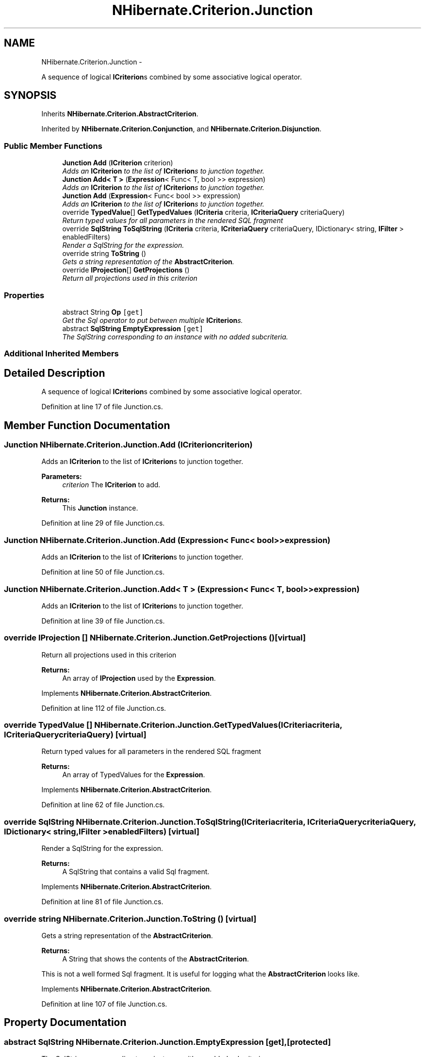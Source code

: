 .TH "NHibernate.Criterion.Junction" 3 "Fri Jul 5 2013" "Version 1.0" "HSA.InfoSys" \" -*- nroff -*-
.ad l
.nh
.SH NAME
NHibernate.Criterion.Junction \- 
.PP
A sequence of logical \fBICriterion\fPs combined by some associative logical operator\&.  

.SH SYNOPSIS
.br
.PP
.PP
Inherits \fBNHibernate\&.Criterion\&.AbstractCriterion\fP\&.
.PP
Inherited by \fBNHibernate\&.Criterion\&.Conjunction\fP, and \fBNHibernate\&.Criterion\&.Disjunction\fP\&.
.SS "Public Member Functions"

.in +1c
.ti -1c
.RI "\fBJunction\fP \fBAdd\fP (\fBICriterion\fP criterion)"
.br
.RI "\fIAdds an \fBICriterion\fP to the list of \fBICriterion\fPs to junction together\&. \fP"
.ti -1c
.RI "\fBJunction\fP \fBAdd< T >\fP (\fBExpression\fP< Func< T, bool >> expression)"
.br
.RI "\fIAdds an \fBICriterion\fP to the list of \fBICriterion\fPs to junction together\&. \fP"
.ti -1c
.RI "\fBJunction\fP \fBAdd\fP (\fBExpression\fP< Func< bool >> expression)"
.br
.RI "\fIAdds an \fBICriterion\fP to the list of \fBICriterion\fPs to junction together\&. \fP"
.ti -1c
.RI "override \fBTypedValue\fP[] \fBGetTypedValues\fP (\fBICriteria\fP criteria, \fBICriteriaQuery\fP criteriaQuery)"
.br
.RI "\fIReturn typed values for all parameters in the rendered SQL fragment \fP"
.ti -1c
.RI "override \fBSqlString\fP \fBToSqlString\fP (\fBICriteria\fP criteria, \fBICriteriaQuery\fP criteriaQuery, IDictionary< string, \fBIFilter\fP > enabledFilters)"
.br
.RI "\fIRender a SqlString for the expression\&. \fP"
.ti -1c
.RI "override string \fBToString\fP ()"
.br
.RI "\fIGets a string representation of the \fBAbstractCriterion\fP\&. \fP"
.ti -1c
.RI "override \fBIProjection\fP[] \fBGetProjections\fP ()"
.br
.RI "\fIReturn all projections used in this criterion \fP"
.in -1c
.SS "Properties"

.in +1c
.ti -1c
.RI "abstract String \fBOp\fP\fC [get]\fP"
.br
.RI "\fIGet the Sql operator to put between multiple \fBICriterion\fPs\&. \fP"
.ti -1c
.RI "abstract \fBSqlString\fP \fBEmptyExpression\fP\fC [get]\fP"
.br
.RI "\fIThe SqlString corresponding to an instance with no added subcriteria\&. \fP"
.in -1c
.SS "Additional Inherited Members"
.SH "Detailed Description"
.PP 
A sequence of logical \fBICriterion\fPs combined by some associative logical operator\&. 


.PP
Definition at line 17 of file Junction\&.cs\&.
.SH "Member Function Documentation"
.PP 
.SS "\fBJunction\fP NHibernate\&.Criterion\&.Junction\&.Add (\fBICriterion\fPcriterion)"

.PP
Adds an \fBICriterion\fP to the list of \fBICriterion\fPs to junction together\&. 
.PP
\fBParameters:\fP
.RS 4
\fIcriterion\fP The \fBICriterion\fP to add\&.
.RE
.PP
\fBReturns:\fP
.RS 4
This \fBJunction\fP instance\&. 
.RE
.PP

.PP
Definition at line 29 of file Junction\&.cs\&.
.SS "\fBJunction\fP NHibernate\&.Criterion\&.Junction\&.Add (\fBExpression\fP< Func< bool >>expression)"

.PP
Adds an \fBICriterion\fP to the list of \fBICriterion\fPs to junction together\&. 
.PP
Definition at line 50 of file Junction\&.cs\&.
.SS "\fBJunction\fP \fBNHibernate\&.Criterion\&.Junction\&.Add\fP< T > (\fBExpression\fP< Func< T, bool >>expression)"

.PP
Adds an \fBICriterion\fP to the list of \fBICriterion\fPs to junction together\&. 
.PP
Definition at line 39 of file Junction\&.cs\&.
.SS "override \fBIProjection\fP [] NHibernate\&.Criterion\&.Junction\&.GetProjections ()\fC [virtual]\fP"

.PP
Return all projections used in this criterion 
.PP
\fBReturns:\fP
.RS 4
An array of \fBIProjection\fP used by the \fBExpression\fP\&.
.RE
.PP

.PP
Implements \fBNHibernate\&.Criterion\&.AbstractCriterion\fP\&.
.PP
Definition at line 112 of file Junction\&.cs\&.
.SS "override \fBTypedValue\fP [] NHibernate\&.Criterion\&.Junction\&.GetTypedValues (\fBICriteria\fPcriteria, \fBICriteriaQuery\fPcriteriaQuery)\fC [virtual]\fP"

.PP
Return typed values for all parameters in the rendered SQL fragment 
.PP
\fBReturns:\fP
.RS 4
An array of TypedValues for the \fBExpression\fP\&.
.RE
.PP

.PP
Implements \fBNHibernate\&.Criterion\&.AbstractCriterion\fP\&.
.PP
Definition at line 62 of file Junction\&.cs\&.
.SS "override \fBSqlString\fP NHibernate\&.Criterion\&.Junction\&.ToSqlString (\fBICriteria\fPcriteria, \fBICriteriaQuery\fPcriteriaQuery, IDictionary< string, \fBIFilter\fP >enabledFilters)\fC [virtual]\fP"

.PP
Render a SqlString for the expression\&. 
.PP
\fBReturns:\fP
.RS 4
A SqlString that contains a valid Sql fragment\&.
.RE
.PP

.PP
Implements \fBNHibernate\&.Criterion\&.AbstractCriterion\fP\&.
.PP
Definition at line 81 of file Junction\&.cs\&.
.SS "override string NHibernate\&.Criterion\&.Junction\&.ToString ()\fC [virtual]\fP"

.PP
Gets a string representation of the \fBAbstractCriterion\fP\&. 
.PP
\fBReturns:\fP
.RS 4
A String that shows the contents of the \fBAbstractCriterion\fP\&. 
.RE
.PP
.PP
This is not a well formed Sql fragment\&. It is useful for logging what the \fBAbstractCriterion\fP looks like\&. 
.PP
Implements \fBNHibernate\&.Criterion\&.AbstractCriterion\fP\&.
.PP
Definition at line 107 of file Junction\&.cs\&.
.SH "Property Documentation"
.PP 
.SS "abstract \fBSqlString\fP NHibernate\&.Criterion\&.Junction\&.EmptyExpression\fC [get]\fP, \fC [protected]\fP"

.PP
The SqlString corresponding to an instance with no added subcriteria\&. 
.PP
Definition at line 79 of file Junction\&.cs\&.
.SS "abstract String NHibernate\&.Criterion\&.Junction\&.Op\fC [get]\fP, \fC [protected]\fP"

.PP
Get the Sql operator to put between multiple \fBICriterion\fPs\&. 
.PP
Definition at line 60 of file Junction\&.cs\&.

.SH "Author"
.PP 
Generated automatically by Doxygen for HSA\&.InfoSys from the source code\&.
